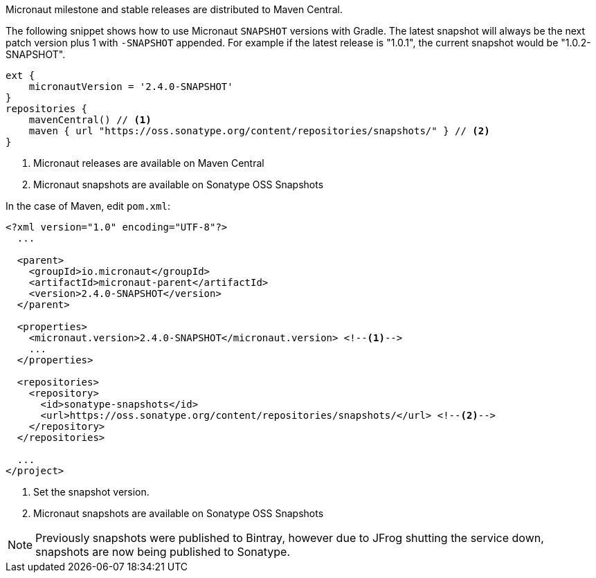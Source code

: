 Micronaut milestone and stable releases are distributed to Maven Central.

The following snippet shows how to use Micronaut `SNAPSHOT` versions with Gradle. The latest snapshot will always be the next patch version plus 1 with `-SNAPSHOT` appended. For example if the latest release is "1.0.1", the current snapshot would be "1.0.2-SNAPSHOT".

[source, groovy]
----
ext {
    micronautVersion = '2.4.0-SNAPSHOT'
}
repositories {
    mavenCentral() // <1>
    maven { url "https://oss.sonatype.org/content/repositories/snapshots/" } // <2>
}
----

<1> Micronaut releases are available on Maven Central
<2> Micronaut snapshots are available on Sonatype OSS Snapshots

In the case of Maven, edit `pom.xml`:

[source, xml]
----
<?xml version="1.0" encoding="UTF-8"?>
  ...

  <parent>
    <groupId>io.micronaut</groupId>
    <artifactId>micronaut-parent</artifactId>
    <version>2.4.0-SNAPSHOT</version>
  </parent>

  <properties>
    <micronaut.version>2.4.0-SNAPSHOT</micronaut.version> <!--1-->
    ...
  </properties>

  <repositories>
    <repository>
      <id>sonatype-snapshots</id>
      <url>https://oss.sonatype.org/content/repositories/snapshots/</url> <!--2-->
    </repository>
  </repositories>

  ...
</project>

----
<1> Set the snapshot version.
<2> Micronaut snapshots are available on Sonatype OSS Snapshots

NOTE: Previously snapshots were published to Bintray, however due to JFrog shutting the service down, snapshots are now being published to Sonatype.
